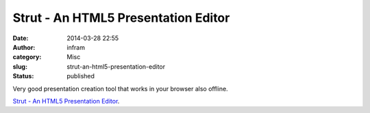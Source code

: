 Strut - An HTML5 Presentation Editor
####################################
:date: 2014-03-28 22:55
:author: infram
:category: Misc
:slug: strut-an-html5-presentation-editor
:status: published

Very good presentation creation tool that works in your browser also
offline.

`Strut - An HTML5 Presentation Editor <http://strut.io/>`__.
